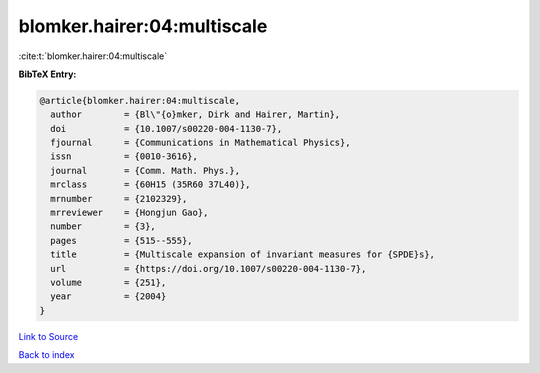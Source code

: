 blomker.hairer:04:multiscale
============================

:cite:t:`blomker.hairer:04:multiscale`

**BibTeX Entry:**

.. code-block:: bibtex

   @article{blomker.hairer:04:multiscale,
     author        = {Bl\"{o}mker, Dirk and Hairer, Martin},
     doi           = {10.1007/s00220-004-1130-7},
     fjournal      = {Communications in Mathematical Physics},
     issn          = {0010-3616},
     journal       = {Comm. Math. Phys.},
     mrclass       = {60H15 (35R60 37L40)},
     mrnumber      = {2102329},
     mrreviewer    = {Hongjun Gao},
     number        = {3},
     pages         = {515--555},
     title         = {Multiscale expansion of invariant measures for {SPDE}s},
     url           = {https://doi.org/10.1007/s00220-004-1130-7},
     volume        = {251},
     year          = {2004}
   }

`Link to Source <https://doi.org/10.1007/s00220-004-1130-7},>`_


`Back to index <../By-Cite-Keys.html>`_
